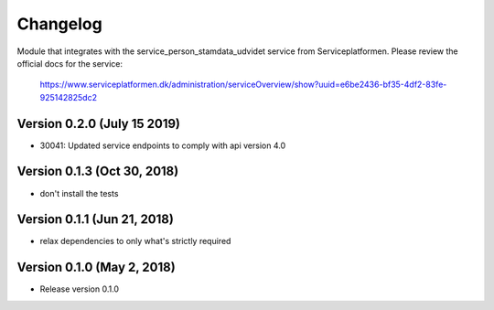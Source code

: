 =========
Changelog
=========

Module that integrates with the service_person_stamdata_udvidet service from Serviceplatformen.
Please review the official docs for the service:

  https://www.serviceplatformen.dk/administration/serviceOverview/show?uuid=e6be2436-bf35-4df2-83fe-925142825dc2



Version 0.2.0 (July 15 2019)
---------------------

* 30041: Updated service endpoints to comply with api version 4.0


Version 0.1.3 (Oct 30, 2018)
---------------------

* don't install the tests


Version 0.1.1 (Jun 21, 2018)
---------------------

* relax dependencies to only what's strictly required


Version 0.1.0 (May 2, 2018)
---------------------

* Release version 0.1.0
